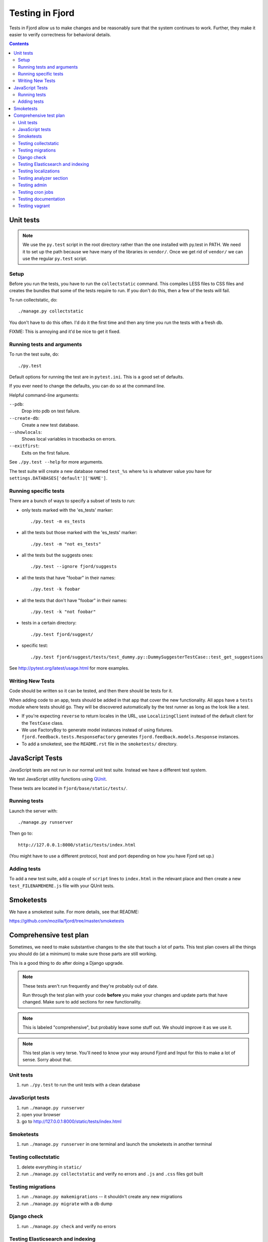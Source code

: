 .. _tests-chapter:

================
Testing in Fjord
================

Tests in Fjord allow us to make changes and be reasonably sure that
the system continues to work. Further, they make it easier to verify
correctness for behavioral details.


.. contents::


Unit tests
==========

.. Note::

   We use the ``py.test`` script in the root directory rather than the
   one installed with py.test in PATH. We need it to set up the path
   because we have many of the libraries in ``vendor/``. Once we get
   rid of ``vendor/`` we can use the regular ``py.test`` script.


Setup
-----

Before you run the tests, you have to run the ``collectstatic`` command. This
compiles LESS files to CSS files and creates the bundles that some of
the tests require to run. If you don't do this, then a few of the
tests will fail.

To run collectstatic, do::

    ./manage.py collectstatic

You don't have to do this often. I'd do it the first time and then any
time you run the tests with a fresh db.

FIXME: This is annoying and it'd be nice to get it fixed.


Running tests and arguments
---------------------------

To run the test suite, do::

    ./py.test


Default options for running the test are in ``pytest.ini``. This is a
good set of defaults.

If you ever need to change the defaults, you can do so at the command
line.

Helpful command-line arguments:

``--pdb``:
  Drop into pdb on test failure.

``--create-db``:
  Create a new test database.

``--showlocals``:
  Shows local variables in tracebacks on errors.

``--exitfirst``:
  Exits on the first failure.

See ``./py.test --help`` for more arguments.


The test suite will create a new database named ``test_%s`` where
``%s`` is whatever value you have for
``settings.DATABASES['default']['NAME']``.


Running specific tests
----------------------

There are a bunch of ways to specify a subset of tests to run:

* only tests marked with the 'es_tests' marker::

    ./py.test -m es_tests

* all the tests but those marked with the 'es_tests' marker::

    ./py.test -m "not es_tests"

* all the tests but the suggests ones::

    ./py.test --ignore fjord/suggests

* all the tests that have "foobar" in their names::

    ./py.test -k foobar

* all the tests that don't have "foobar" in their names::

    ./py.test -k "not foobar"

* tests in a certain directory::

    ./py.test fjord/suggest/

* specific test::

    ./py.test fjord/suggest/tests/test_dummy.py::DummySuggesterTestCase::test_get_suggestions

See http://pytest.org/latest/usage.html for more examples.


Writing New Tests
-----------------

Code should be written so it can be tested, and then there should be
tests for it.

When adding code to an app, tests should be added in that app that
cover the new functionality. All apps have a ``tests`` module where
tests should go. They will be discovered automatically by the test
runner as long as the look like a test.

* If you're expecting ``reverse`` to return locales in the URL, use
  ``LocalizingClient`` instead of the default client for the
  ``TestCase`` class.

* We use FactoryBoy to generate model instances instead of using fixtures.
  ``fjord.feedback.tests.ResponseFactory`` generates
  ``fjord.feedback.models.Response`` instances.

* To add a smoketest, see the ``README.rst`` file in the ``smoketests/``
  directory.


JavaScript Tests
================

JavaScript tests are not run in our normal unit test suite. Instead we have
a different test system.

We test JavaScript utility functions using `QUnit <http://qunitjs.com/>`_.

These tests are located in ``fjord/base/static/tests/``.


Running tests
-------------

Launch the server with::

    ./manage.py runserver

Then go to::

    http://127.0.0.1:8000/static/tests/index.html

(You might have to use a different protocol, host and port depending
on how you have Fjord set up.)


Adding tests
------------

To add a new test suite, add a couple of ``script`` lines to ``index.html`` in
the relevant place and then create a new ``test_FILENAMEHERE.js`` file
with your QUnit tests.


Smoketests
==========

We have a smoketest suite. For more details, see that README:

https://github.com/mozilla/fjord/tree/master/smoketests


Comprehensive test plan
=======================

Sometimes, we need to make substantive changes to the site that touch a lot of
parts. This test plan covers all the things you should do (at a minimum) to make
sure those parts are still working.

This is a good thing to do after doing a Django upgrade.

.. Note::

   These tests aren't run frequently and they're probably out of date.

   Run through the test plan with your code **before** you make your
   changes and update parts that have changed. Make sure to add
   sections for new functionality.

.. Note::

   This is labeled "comprehensive", but probably leave some stuff out. We should
   improve it as we use it.

.. Note::

   This test plan is very terse. You'll need to know your way around Fjord and
   Input for this to make a lot of sense. Sorry about that.


Unit tests
----------

1. run ``./py.test`` to run the unit tests with a clean database


JavaScript tests
----------------

1. run ``./manage.py runserver``
2. open your browser
3. go to http://127.0.0.1:8000/static/tests/index.html


Smoketests
----------

1. run ``./manage.py runserver`` in one terminal and launch the smoketests
   in another terminal


Testing collectstatic
---------------------

1. delete everything in ``static/``
2. run ``./manage.py collectstatic`` and verify no errors and ``.js`` and ``.css``
   files got built


Testing migrations
------------------

1. run ``./manage.py makemigrations`` -- it shouldn't create any new
   migrations
2. run ``./manage.py migrate`` with a db dump


Django check
------------

1. run ``./manage.py check`` and verify no errors


Testing Elasticsearch and indexing
----------------------------------

1. run ``./manage.py esstatus``
2. run ``./manage.py esreindex --percent=5`` to create a new index and
   index some stuff
3. run ``./manage.py esstatus`` to make sure the new index is there
4. run ``./manage.py esdelete <index>`` to delete that index
5. run ``./manage.py esstatus`` to make sure the index was deleted
6. run ``./manage.py esreindex --percent=5`` to recreate the index
7. verify feedback is indexed

   1. run ``./manage.py runserver`` to launch the server
   2. open up a browser
   3. create some feedback and verify it appears on the front page
      dashboard
   4. run some searches in the dashboard to make sure searches work

8. verify reindexing works from admin:

   1. make sure ``CELERY_ALWAYS_EAGER = False`` in
      ``fjord/settings/local.py``
   2. run ``./manage.py celeryd`` to launch celery server
   3. in another terminal, run ``./manage.py runserver``
   4. open up a browser
   5. log in to the server
   6. go to admin
   7. go to *Elasticssearch maintenance*
   8. launch a reindexing

      Make sure it's reindexing things. Once you know it's reindexing
      things, then you can cut it short. Otherwise it takes *forever.


Testing localizations
---------------------

1. make sure your ``locale/`` directory is up to date
2. run ``./manage.py extract`` and make sure that it produced or updated
   a ``locale/templates/LC_MESSAGES/django.pot`` file and that msgids
   did not change
3. run ``./manage.py merge`` and make sure it did the right thing
4. run ``./bin/compile-linted-mo.sh`` and make sure dennis linted the
   ``.po`` files and that the script compiled ``.mo`` files
5. verify that localizations work:

   1. run ``./manage.py runserver`` to launch the server
   2. open up a browser
   3. go to the front page dashboard and look at it in French and make
      sure all strings are translated
   4. leave feedback and make sure feedback form is in French


Testing analyzer section
------------------------

Verify analyzer views load:

1. run ``./manage.py runserver`` to launch the server
2. open up a browser
3. log in to the server
4. go to analyzer section
5. make sure all the views load


Testing admin
-------------

Verify the admin views load:

1. run ``./manage.py runserver`` to launch the server
2. open up a browser
3. log in to the server
4. go to admin
5. make sure all the admin views load


Testing cron jobs
-----------------

1. for each job in ``bin/crontab/crontab.tpl``, make sure it works


Testing documentation
---------------------

Verify that the documentatino builds:

1. run ``cd docs/``
2. run ``make html`` and make sure there are no build errors


Testing vagrant
---------------

With an existing vagrant environment:

1. run ``vagrant up``
2. run ``./peep.sh install -r requirements/requirements.txt``
3. run ``./peep.sh install -r requirements/dev.txt``
4. run ``vagrant ssh``

   1. run ``cd fjord``
   2. run ``./py.test``

Now we're going to create a new vagrant environment:

1. run ``vagrant halt``
2. run ``vagrant destroy --force``
3. run ``vagrant up``
4. run ``vagrant ssh``

   1. run ``cd fjord``
   2. run ``./py.test``

If that works, then the Vagrant development environment probably works
fine, too.
